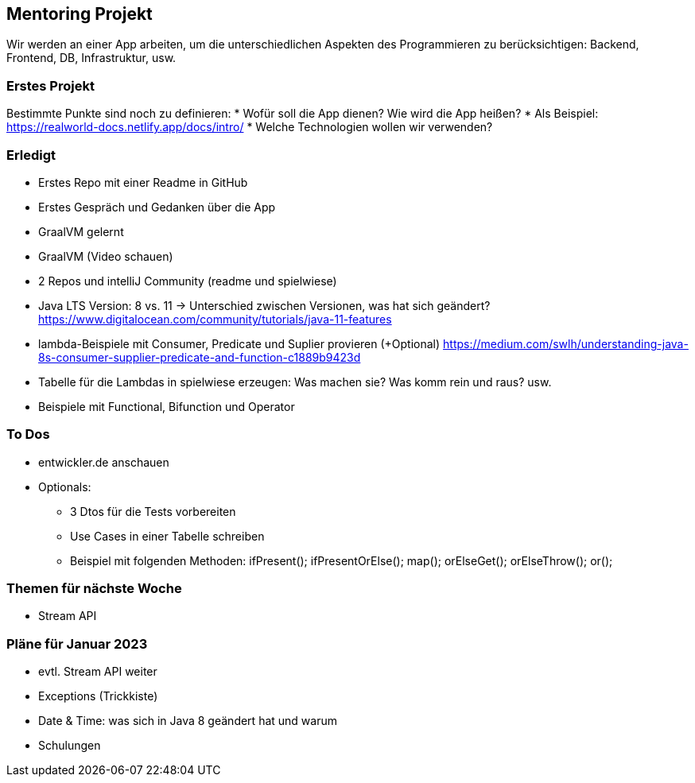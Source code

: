 == Mentoring Projekt
Wir werden an einer App arbeiten, um die unterschiedlichen Aspekten des Programmieren zu berücksichtigen: Backend, Frontend, DB, Infrastruktur, usw.

=== Erstes Projekt
Bestimmte Punkte sind noch zu definieren: 
* Wofür soll die App dienen? Wie wird die App heißen?
* Als Beispiel: https://realworld-docs.netlify.app/docs/intro/
* Welche Technologien wollen wir verwenden?

=== Erledigt
* Erstes Repo mit einer Readme in GitHub
* Erstes Gespräch und Gedanken über die App
* GraalVM gelernt
* GraalVM (Video schauen)
* 2 Repos und intelliJ Community (readme und spielwiese)
* Java LTS Version: 8 vs. 11 -> Unterschied zwischen Versionen, was hat sich geändert?
  https://www.digitalocean.com/community/tutorials/java-11-features
* lambda-Beispiele mit Consumer, Predicate und Suplier provieren (+Optional)
  https://medium.com/swlh/understanding-java-8s-consumer-supplier-predicate-and-function-c1889b9423d
* Tabelle für die Lambdas in spielwiese erzeugen: Was machen sie? Was komm rein und raus? usw.
* Beispiele mit Functional, Bifunction und Operator

=== To Dos

* entwickler.de anschauen
* Optionals:

  ** 3 Dtos für die Tests vorbereiten

  ** Use Cases in einer Tabelle schreiben

  ** Beispiel mit folgenden Methoden: ifPresent(); ifPresentOrElse(); map(); orElseGet(); orElseThrow(); or();

  
=== Themen für nächste Woche
* Stream API

=== Pläne für Januar 2023
* evtl. Stream API weiter
* Exceptions (Trickkiste)
* Date & Time: was sich in Java 8 geändert hat und warum
* Schulungen
